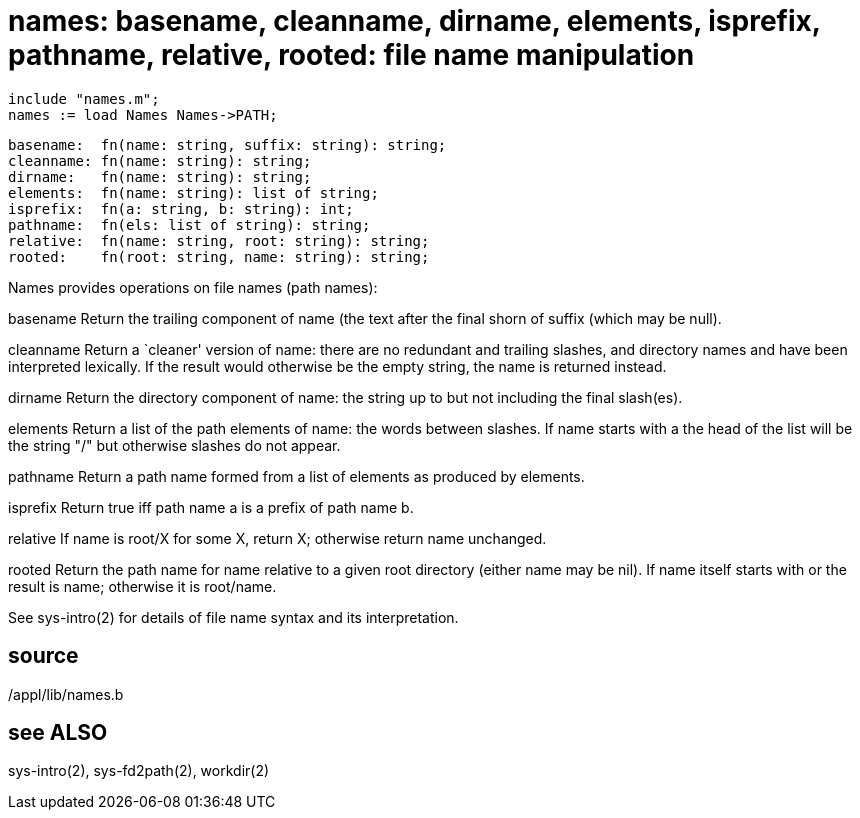 = names: basename, cleanname, dirname, elements, isprefix, pathname, relative, rooted: file name manipulation

    include "names.m";
    names := load Names Names->PATH;

    basename:  fn(name: string, suffix: string): string;
    cleanname: fn(name: string): string;
    dirname:   fn(name: string): string;
    elements:  fn(name: string): list of string;
    isprefix:  fn(a: string, b: string): int;
    pathname:  fn(els: list of string): string;
    relative:  fn(name: string, root: string): string;
    rooted:    fn(root: string, name: string): string;

Names provides operations on file names (path names):

basename
       Return the trailing component of name (the text  after
       the final shorn of suffix (which may be null).

cleanname
       Return  a  `cleaner'  version  of  name:  there are no
       redundant and trailing slashes,  and  directory  names
       and  have  been  interpreted lexically.  If the result
       would otherwise be  the  empty  string,  the  name  is
       returned instead.

dirname
       Return  the directory component of name: the string up
       to but not including the final slash(es).

elements
       Return a list of the path elements of name: the  words
       between  slashes.   If  name starts with a the head of
       the list will be the string "/" but otherwise  slashes
       do not appear.

pathname
       Return  a  path name formed from a list of elements as
       produced by elements.

isprefix
       Return true iff path name a is a prefix of  path  name
       b.

relative
       If  name  is  root/X  for  some X, return X; otherwise
       return name unchanged.

rooted Return the path name for name relative to a given root
       directory  (either  name  may be nil).  If name itself
       starts with or the result is  name;  otherwise  it  is
       root/name.

See  sys-intro(2)  for  details  of  file name syntax and its
interpretation.

== source
/appl/lib/names.b

== see ALSO
sys-intro(2), sys-fd2path(2), workdir(2)

